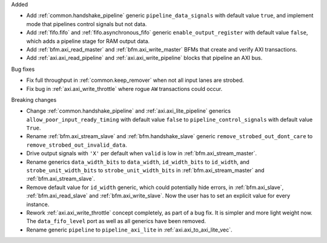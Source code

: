 Added

* Add :ref:`common.handshake_pipeline` generic ``pipeline_data_signals`` with default value
  ``true``, and implement mode that pipelines control signals but not data.

* Add :ref:`fifo.fifo` and :ref:`fifo.asynchronous_fifo` generic ``enable_output_register`` with
  default value ``false``, which adds a pipeline stage for RAM output data.

* Add :ref:`bfm.axi_read_master` and :ref:`bfm.axi_write_master` BFMs that create and verify
  AXI transactions.

* Add :ref:`axi.axi_read_pipeline` and :ref:`axi.axi_write_pipeline` blocks that pipeline an
  AXI bus.

Bug fixes

* Fix full throughput in :ref:`common.keep_remover` when not all input lanes are strobed.

* Fix bug in :ref:`axi.axi_write_throttle` where rogue ``AW`` transactions could occur.

Breaking changes

* Change :ref:`common.handshake_pipeline` and :ref:`axi.axi_lite_pipeline` generics
  ``allow_poor_input_ready_timing`` with default value ``false`` to ``pipeline_control_signals``
  with default value ``True``.

* Rename :ref:`bfm.axi_stream_slave` and :ref:`bfm.handshake_slave` generic
  ``remove_strobed_out_dont_care`` to ``remove_strobed_out_invalid_data``.

* Drive output signals with ``'X'`` per default when ``valid`` is low
  in :ref:`bfm.axi_stream_master`.

* Rename generics ``data_width_bits`` to ``data_width``, ``id_width_bits`` to ``id_width``,
  and ``strobe_unit_width_bits`` to ``strobe_unit_width_bits``
  in :ref:`bfm.axi_stream_master` and :ref:`bfm.axi_stream_slave`.

* Remove default value for ``id_width`` generic, which could potentially hide errors, in
  :ref:`bfm.axi_slave`, :ref:`bfm.axi_read_slave` and :ref:`bfm.axi_write_slave`.
  Now the user has to set an explicit value for every instance.

* Rework :ref:`axi.axi_write_throttle` concept completely, as part of a bug fix.
  It is simpler and more light weight now.
  The ``data_fifo_level`` port as well as all generics have been removed.

* Rename generic ``pipeline`` to ``pipeline_axi_lite`` in :ref:`axi.axi_to_axi_lite_vec`.
